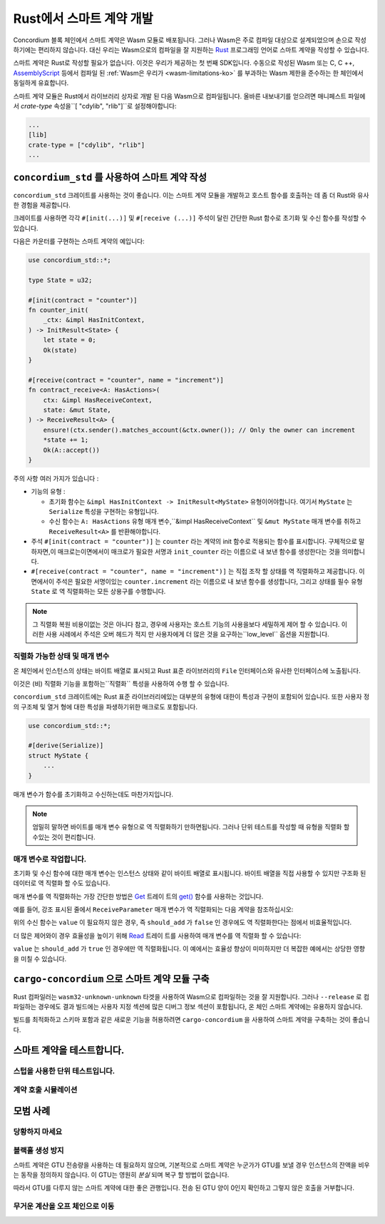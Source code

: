 .. Should answer:
    - Why write a smart contract using rust?
    - What are the pieces needed to write a smart contract in rust?
        - State
            - Serialized
            - Schema
        - Init
        - Receive
    - What sort of testing is possible
    - Best practices?
        - Ensure 0 amount
        - Don't panic
        - Avoid heavy calculations

.. _writing-smart-contracts-ko:

====================================
Rust에서 스마트 계약 개발
====================================

Concordium 블록 체인에서 스마트 계약은 Wasm 모듈로 배포됩니다.
그러나 Wasm은 주로 컴파일 대상으로 설계되었으며 손으로 작성하기에는 편리하지 않습니다.
대신 우리는 Wasm으로의 컴파일을 잘 지원하는 Rust_ 프로그래밍 언어로 스마트 계약을 작성할 수 있습니다.

스마트 계약은 Rust로 작성할 필요가 없습니다. 이것은 우리가 제공하는 첫 번째 SDK입니다.
수동으로 작성된 Wasm 또는 C, C ++, AssemblyScript_ 등에서 컴파일 된
:ref:`Wasm은 우리가 <wasm-limitations-ko>` 를 부과하는 Wasm 제한을 준수하는 한 체인에서 동일하게 유효합니다.

.. seealso::

   아래에 설명 된 함수에 대한 자세한 내용은 Rust에서 Concordium 블록 체인에 스마트 계약을 작성하기위한 concordium_std_API를 참조하세요.

.. seealso::

   스마트 계약 모듈에 대한 자세한 내용은 :ref:`contract-module` 을 참조하십시오.

스마트 계약 모듈은 Rust에서 라이브러리 상자로 개발 된 다음 Wasm으로 컴파일됩니다.
올바른 내보내기를 얻으려면 매니페스트 파일에서 `crate-type` 속성을``[ "cdylib", "rlib"]``로 설정해야합니다:

.. code-block:: text

   ...
   [lib]
   crate-type = ["cdylib", "rlib"]
   ...

``concordium_std`` 를 사용하여 스마트 계약 작성
======================================================

``concordium_std`` 크레이트를 사용하는 것이 좋습니다. 이는 스마트 계약 모듈을 개발하고 호스트 함수를 호출하는 데 좀 더 Rust와 유사한 경험을 제공합니다.

크레이트를 사용하면 각각 ``#[init(...)]`` 및 ``#[receive (...)]`` 주석이 달린 간단한 Rust 함수로 초기화 및 수신 함수를 작성할 수 있습니다.

다음은 카운터를 구현하는 스마트 계약의 예입니다:

.. code-block:: rust

   use concordium_std::*;

   type State = u32;

   #[init(contract = "counter")]
   fn counter_init(
       _ctx: &impl HasInitContext,
   ) -> InitResult<State> {
       let state = 0;
       Ok(state)
   }

   #[receive(contract = "counter", name = "increment")]
   fn contract_receive<A: HasActions>(
       ctx: &impl HasReceiveContext,
       state: &mut State,
   ) -> ReceiveResult<A> {
       ensure!(ctx.sender().matches_account(&ctx.owner()); // Only the owner can increment
       *state += 1;
       Ok(A::accept())
   }

주의 사항 여러 가지가 있습니다 :

.. todo::

   - 읽기 쉬운 방법으로 요구 사항을 작성합니다 (예 : 단락을 하위 글 머리 기호로 분할).
   - 이러한 요구 사항은이 예제의 일부가 아닌 어딘가에 작성된 사양의 일부 여야합니다.

- 기능의 유형 :

  * 초기화 함수는 ``&impl HasInitContext -> InitResult<MyState>`` 유형이어야합니다.
    여기서 ``MyState`` 는 ``Serialize`` 특성을 구현하는 유형입니다.
  * 수신 함수는 ``A: HasActions`` 유형 매개 변수,``&impl HasReceiveContext`` 및
    ``&mut MyState`` 매개 변수를 취하고 ``ReceiveResult<A>`` 를 반환해야합니다.

- 주석 ``#[init(contract = "counter")]`` 는 ``counter`` 라는 계약의 init 함수로 적용되는 함수를 표시합니다.
  구체적으로 말하자면,이 매크로는이면에서이 매크로가 필요한 서명과 ``init_counter`` 라는 이름으로 내 보낸 함수를 생성한다는 것을 의미합니다.

- ``#[receive(contract = "counter", name = "increment")]`` 는 직접 조작 할 상태를 역 직렬화하고 제공합니다.
  이면에서이 주석은 필요한 서명이있는 ``counter.increment`` 라는 이름으로 내 보낸 함수를 생성합니다,
  그리고 상태를 필수 유형 ``State`` 로 역 직렬화하는 모든 상용구를 수행합니다.

.. note::

   그 직렬화 복원 비용이없는 것은 아니다 참고, 경우에 사용자는 호스트 기능의 사용을보다 세밀하게 제어 할 수 있습니다.
   이러한 사용 사례에서 주석은 오버 헤드가 적지 만 사용자에게 더 많은 것을 요구하는``low_level`` 옵션을 지원합니다.

.. todo::

   - 저수준 설명
   - 위의 노트에서 호스트 기능을 사용하기 전에 개념을 소개하십시오.


직렬화 가능한 상태 및 매개 변수
-------------------------------------------

.. todo:: 상태가 ``File`` 과 유사하게 노출된다는 것이 무엇을 의미하는지 명확히하십시오. 가급적이면 ``파일`` 을 참조하지 않습니다.

온 체인에서 인스턴스의 상태는 바이트 배열로 표시되고 Rust 표준 라이브러리의 ``File`` 인터페이스와 유사한 인터페이스에 노출됩니다.

이것은 (비) 직렬화 기능을 포함하는``직렬화`` 특성을 사용하여 수행 할 수 있습니다.

``concordium_std`` 크레이트에는 Rust 표준 라이브러리에있는 대부분의 유형에 대한이 특성과 구현이 포함되어 있습니다.
또한 사용자 정의 구조체 및 열거 형에 대한 특성을 파생하기위한 매크로도 포함됩니다.

.. code-block:: rust

   use concordium_std::*;

   #[derive(Serialize)]
   struct MyState {
       ...
   }

매개 변수가 함수를 초기화하고 수신하는데도 마찬가지입니다.

.. note::

   엄밀히 말하면 바이트를 매개 변수 유형으로 역 직렬화하기 만하면됩니다.
   그러나 단위 테스트를 작성할 때 유형을 직렬화 할 수있는 것이 편리합니다.

.. _working-with-parameters-ko:

매개 변수로 작업합니다.
-----------------------

초기화 및 수신 함수에 대한 매개 변수는 인스턴스 상태와 같이 바이트 배열로 표시됩니다.
바이트 배열을 직접 사용할 수 있지만 구조화 된 데이터로 역 직렬화 할 수도 있습니다.

매개 변수를 역 직렬화하는 가장 간단한 방법은 `Get`_ 트레이 트의 `get()`_ 함수를 사용하는 것입니다.

예를 들어, 강조 표시된 줄에서 ``ReceiveParameter`` 매개 변수가 역 직렬화되는 다음 계약을 참조하십시오:

.. code-block:: rust
   :emphasize-lines: 24

   use concordium_std::*;

   type State = u32;

   #[derive(Serialize)]
   struct ReceiveParameter{
       should_add: bool,
       value: u32,
   }

   #[init(contract = "parameter_example")]
   fn init(
       _ctx: &impl HasInitContext,
   ) -> InitResult<State> {
       let initial_state = 0;
       Ok(initial_state)
   }

   #[receive(contract = "parameter_example", name = "receive")]
   fn receive<A: HasActions>(
       ctx: &impl HasReceiveContext,
       state: &mut State,
   ) -> ReceiveResult<A> {
       let parameter: ReceiveParameter = ctx.parameter_cursor().get()?;
       if parameter.should_add {
           *state += parameter.value;
       }
       Ok(A::accept())
   }

위의 수신 함수는 ``value`` 이 필요하지 않은 경우, 즉 ``should_add`` 가 ``false`` 인 경우에도 역 직렬화한다는 점에서 비효율적입니다.

더 많은 제어와이 경우 효율성을 높이기 위해 `Read`_ 트레이 트를 사용하여 매개 변수를 역 직렬화 할 수 있습니다:

.. code-block:: rust
   :emphasize-lines: 7, 10

   #[receive(contract = "parameter_example", name = "receive_optimized")]
   fn receive_optimized<A: HasActions>(
       ctx: &impl HasReceiveContext,
       state: &mut State,
   ) -> ReceiveResult<A> {
       let mut cursor = ctx.parameter_cursor();
       let should_add: bool = cursor.read_u8()? != 0;
       if should_add {
           // Only decode the value if it is needed.
           let value: u32 = cursor.read_u32()?;
           *state += value;
       }
       Ok(A::accept())
   }

``value`` 는 ``should_add`` 가 ``true`` 인 경우에만 역 직렬화됩니다.
이 예에서는 효율성 향상이 미미하지만 더 복잡한 예에서는 상당한 영향을 미칠 수 있습니다.

``cargo-concordium`` 으로 스마트 계약 모듈 구축
==========================================================

Rust 컴파일러는 ``wasm32-unknown-unknown`` 타겟을 사용하여 Wasm으로 컴파일하는 것을 잘 지원합니다.
그러나 ``--release`` 로 컴파일하는 경우에도 결과 빌드에는 사용자 지정 섹션에 많은 디버그 정보 섹션이 포함됩니다,
온 체인 스마트 계약에는 유용하지 않습니다.

빌드를 최적화하고 스키마 포함과 같은 새로운 기능을 허용하려면 ``cargo-concordium`` 을 사용하여 스마트 계약을 구축하는 것이 좋습니다.

.. seealso::

   ``cargo-concordium`` 을 사용하여 빌드하는 방법에 대한 지침은 :ref:`compile-module` 을 참조하십시오.


스마트 계약을 테스트합니다.
==============================

스텁을 사용한 단위 테스트입니다.
---------------------------------

계약 호출 시뮬레이션
--------------------------

모범 사례
==============

당황하지 마세요
-----------------------

.. todo::

   대신 트랩을 사용하십시오.

블랙홀 생성 방지
--------------------------

스마트 계약은 GTU 전송량을 사용하는 데 필요하지 않으며,
기본적으로 스마트 계약은 누군가가 GTU를 보낼 경우 인스턴스의 잔액을 비우는 동작을 정의하지 않습니다.
이 GTU는 영원히 *분실* 되며 복구 할 방법이 없습니다.

따라서 GTU를 다루지 않는 스마트 계약에 대한 좋은 관행입니다.
전송 된 GTU 양이 0인지 확인하고 그렇지 않은 호출을 거부합니다.

무거운 계산을 오프 체인으로 이동
---------------------------------


.. _Rust: https://www.rust-lang.org/
.. _Cargo: https://doc.rust-lang.org/cargo/
.. _AssemblyScript: https://github.com/AssemblyScript
.. _get(): https://docs.rs/concordium-std/latest/concordium_std/trait.Get.html#tymethod.get
.. _Get: https://docs.rs/concordium-std/latest/concordium_std/trait.Get.html
.. _Read: https://docs.rs/concordium-std/latest/concordium_std/trait.Read.html
.. _concordium_std: https://docs.rs/concordium-std/latest/concordium_std/
